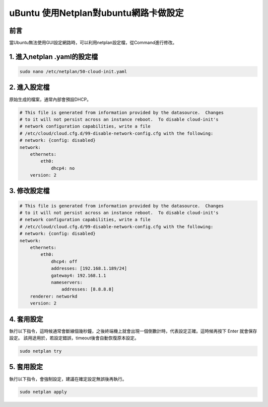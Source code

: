 ================================
uBuntu 使用Netplan對ubuntu網路卡做設定
================================

前言
--------------------------
當Ubuntu無法使用GUI設定網路時，可以利用netplan設定檔，從Command進行修改。

1. 進入netplan .yaml的設定檔
-----------------------------

.. code-block:: bash

    sudo nano /etc/netplan/50-cloud-init.yaml

2. 進入設定檔
-------------

原始生成的檔案，通常內部會預設DHCP。

.. code-block:: bash

    # This file is generated from information provided by the datasource.  Changes
    # to it will not persist across an instance reboot.  To disable cloud-init's
    # network configuration capabilities, write a file
    # /etc/cloud/cloud.cfg.d/99-disable-network-config.cfg with the following:
    # network: {config: disabled}
    network:
        ethernets:
            eth0:
                dhcp4: no
        version: 2

3. 修改設定檔
-------------

.. code-block:: bash

    # This file is generated from information provided by the datasource.  Changes
    # to it will not persist across an instance reboot.  To disable cloud-init's
    # network configuration capabilities, write a file
    # /etc/cloud/cloud.cfg.d/99-disable-network-config.cfg with the following:
    # network: {config: disabled}
    network:
        ethernets:
            eth0:
                dhcp4: off
                addresses: [192.168.1.189/24]
                gateway4: 192.168.1.1
                nameservers:
                    addresses: [8.8.8.8]
        renderer: networkd
        version: 2

4. 套用設定
-------------
執行以下指令，這時候通常會斷線個幾秒鐘，之後終端機上就會出現一個倒數計時，代表設定正確。這時候再按下 Enter 就會保存設定。
該用途用於，若設定錯誤，timeout後會自動恢復原本設定。

.. code-block:: bash

    sudo netplan try

5. 套用設定
-------------
執行以下指令，會強制設定，建議在確定設定無誤後再執行。

.. code-block:: bash

    sudo netplan apply